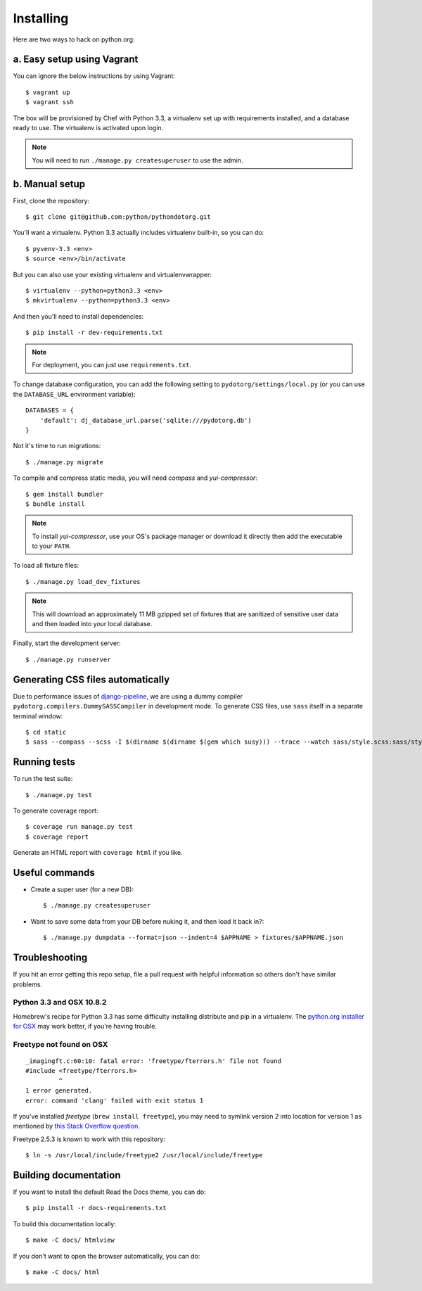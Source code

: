 Installing
==========

Here are two ways to hack on python.org:

a. Easy setup using Vagrant
---------------------------

You can ignore the below instructions by using Vagrant::

    $ vagrant up
    $ vagrant ssh

The box will be provisioned by Chef with Python 3.3, a virtualenv set up with
requirements installed, and a database ready to use. The virtualenv is
activated upon login.

.. note:: You will need to run ``./manage.py createsuperuser`` to use the admin.


b. Manual setup
---------------

First, clone the repository::

    $ git clone git@github.com:python/pythondotorg.git

You'll want a virtualenv. Python 3.3 actually includes virtualenv built-in, so
you can do::

    $ pyvenv-3.3 <env>
    $ source <env>/bin/activate

But you can also use your existing virtualenv and virtualenvwrapper::

    $ virtualenv --python=python3.3 <env>
    $ mkvirtualenv --python=python3.3 <env>

And then you'll need to install dependencies::

    $ pip install -r dev-requirements.txt

.. note:: For deployment, you can just use ``requirements.txt``.

To change database configuration, you can add the following setting to
``pydotorg/settings/local.py`` (or you can use the ``DATABASE_URL`` environment
variable)::

    DATABASES = {
        'default': dj_database_url.parse('sqlite:///pydotorg.db')
    }

Not it's time to run migrations::

    $ ./manage.py migrate

To compile and compress static media, you will need *compass* and
*yui-compressor*::

    $ gem install bundler
    $ bundle install

.. note::

   To install *yui-compressor*, use your OS's package manager or download it
   directly then add the executable to your ``PATH``.

To load all fixture files::

    $ ./manage.py load_dev_fixtures

.. note::

   This will download an approximately 11 MB gzipped set of fixtures that are
   sanitized of sensitive user data and then loaded into your local database.

Finally, start the development server::

    $ ./manage.py runserver


Generating CSS files automatically
----------------------------------

Due to performance issues of django-pipeline_, we are using a dummy compiler
``pydotorg.compilers.DummySASSCompiler`` in development mode. To generate CSS
files, use ``sass`` itself in a separate terminal window::

    $ cd static
    $ sass --compass --scss -I $(dirname $(dirname $(gem which susy))) --trace --watch sass/style.scss:sass/style.css

.. _django-pipeline: https://github.com/cyberdelia/django-pipeline/issues/313


Running tests
-------------

To run the test suite::

    $ ./manage.py test

To generate coverage report::

    $ coverage run manage.py test
    $ coverage report

Generate an HTML report with ``coverage html`` if you like.


Useful commands
---------------

* Create a super user (for a new DB)::

      $ ./manage.py createsuperuser

* Want to save some data from your DB before nuking it, and then load it back
  in?::

      $ ./manage.py dumpdata --format=json --indent=4 $APPNAME > fixtures/$APPNAME.json


Troubleshooting
---------------

If you hit an error getting this repo setup, file a pull request with helpful
information so others don't have similar problems.

Python 3.3 and OSX 10.8.2
^^^^^^^^^^^^^^^^^^^^^^^^^

Homebrew's recipe for Python 3.3 has some difficulty installing distribute
and pip in a virtualenv. The `python.org installer for OSX <https://www.python.org/download/>`_
may work better, if you're having trouble.

Freetype not found on OSX
^^^^^^^^^^^^^^^^^^^^^^^^^

::

    _imagingft.c:60:10: fatal error: 'freetype/fterrors.h' file not found
    #include <freetype/fterrors.h>
             ^
    1 error generated.
    error: command 'clang' failed with exit status 1

If you've installed *freetype* (``brew install freetype``), you may need
to symlink version 2 into location for version 1 as mentioned by `this
Stack Overflow
question <http://stackoverflow.com/questions/20325473/error-installing-python-image-library-using-pip-on-mac-os-x-10-9>`_.

Freetype 2.5.3 is known to work with this repository::

    $ ln -s /usr/local/include/freetype2 /usr/local/include/freetype


Building documentation
----------------------

If you want to install the default Read the Docs theme, you can do::

    $ pip install -r docs-requirements.txt

To build this documentation locally::

    $ make -C docs/ htmlview

If you don't want to open the browser automatically, you can do::

    $ make -C docs/ html
